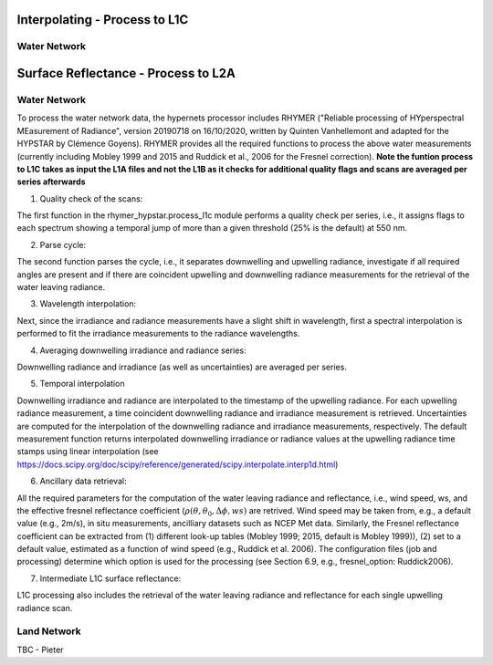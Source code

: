 .. interpolate - algorithm theoretical basis
   Author: Pieter De Vis
   Email: Pieter.De.Vis@npl.co.uk
   Created: 01/10/2021

.. _interpolate:


Interpolating - Process to L1C
~~~~~~~~~~~~~~~~~~~~~~~~~~~

Water Network
--------------

.. surface_reflectance - algorithm theoretical basis
   Author: Pieter De Vis
   Email: Pieter.De.Vis@npl.co.uk
   Created: 01/10/2021

.. _surface_reflectance:


Surface Reflectance - Process to L2A
~~~~~~~~~~~~~~~~~~~~~~~~~~~

Water Network
--------------

To process the water network data, the hypernets processor includes RHYMER ("Reliable processing of HYperspectral MEasurement of Radiance", version 20190718 on 16/10/2020, written by Quinten Vanhellemont and adapted for the HYPSTAR by Clémence Goyens). RHYMER provides all the required functions to process the above water measurements (currently including Mobley 1999 and 2015 and Ruddick et al., 2006 for the Fresnel correction). 
**Note the funtion process to L1C takes as input the L1A files and not the L1B as it checks for additional quality flags and scans are averaged per series afterwards**

1. Quality check of the scans:

The first function in the rhymer_hypstar.process_l1c module performs a quality check per series, i.e., it assigns flags to each spectrum showing a temporal jump of more than a given threshold (25% is the default) at 550 nm. 

2. Parse cycle:

The second function parses the cycle, i.e., it separates downwelling and upwelling radiance, investigate if all required angles are present and if there are coincident upwelling and downwelling radiance measurements for the retrieval of the water leaving radiance. 

3. Wavelength interpolation:

Next, since the irradiance and radiance measurements have a slight shift in wavelength, first a spectral interpolation is performed to fit the irradiance measurements to the radiance wavelengths. 

4. Averaging downwelling irradiance and radiance series:

Downwelling radiance and irradiance (as well as uncertainties) are averaged per series.

5. Temporal interpolation

Downwelling irradiance and radiance are interpolated to the timestamp of the upwelling radiance. For each upwelling radiance measurement, a time coincident downwelling radiance and irradiance measurement is retrieved. Uncertainties are computed for the interpolation of the downwelling radiance and irradiance measurements, respectively. The default measurement function returns interpolated downwelling irradiance or radiance values at the upwelling radiance time stamps using linear interpolation (see  https://docs.scipy.org/doc/scipy/reference/generated/scipy.interpolate.interp1d.html)

6. Ancillary data retrieval:

All the required parameters for the computation of the water leaving radiance and reflectance, i.e., wind speed, ws, and the effective fresnel reflectance coefficient (:math:`\rho(\theta,\theta_0,\Delta\phi,ws)` are retrived. Wind speed may be taken from, e.g., a default value (e.g., 2m/s), in situ measurements, ancilliary datasets such as NCEP Met data. Similarly, the Fresnel reflectance coefficient can be extracted from (1) different look-up tables (Mobley 1999; 2015, default is Mobley 1999)), (2) set to a default value, estimated as a function of wind speed (e.g., Ruddick et al. 2006). The  configuration files (job and processing) determine which option is used for the processing (see Section 6.9, e.g., fresnel_option: Ruddick2006). 


7. Intermediate L1C surface reflectance:

L1C processing also includes the retrieval of the water leaving radiance and reflectance for each single upwelling radiance scan. 






Land Network
--------------

TBC - Pieter
